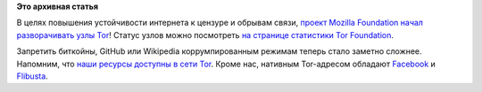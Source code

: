 .. title: Mozilla начала развертывание Tor-узлов!
.. slug: mozilla-начала-развертывание-tor-узлов
.. date: 2015-01-28 18:36:28
.. tags:
.. category:
.. link:
.. description:
.. type: text
.. author: Peter Lemenkov

**Это архивная статья**


В целях повышения устойчивости интернета к цензуре и обрывам связи,
`проект Mozilla Foundation начал разворачивать узлы
Tor <https://blog.mozilla.org/it/2015/01/28/deploying-tor-relays/>`__!
Статус узлов можно посмотреть `на странице статистики Tor
Foundation <https://globe.torproject.org/#/search/query=mozilla>`__.

Запретить биткойны, GitHub или Wikipedia коррумпированным режимам теперь
стало заметно сложнее. Напомним, что `наши ресурсы доступны в сети
Tor </content/Наши-ресурсы-теперь-доступны-и-в-tor>`__. Кроме нас,
нативным Tor-адресом обладают
`Facebook <https://facebookcorewwwi.onion/>`__ и
`Flibusta <http://flibustahezeous3.onion/>`__.

